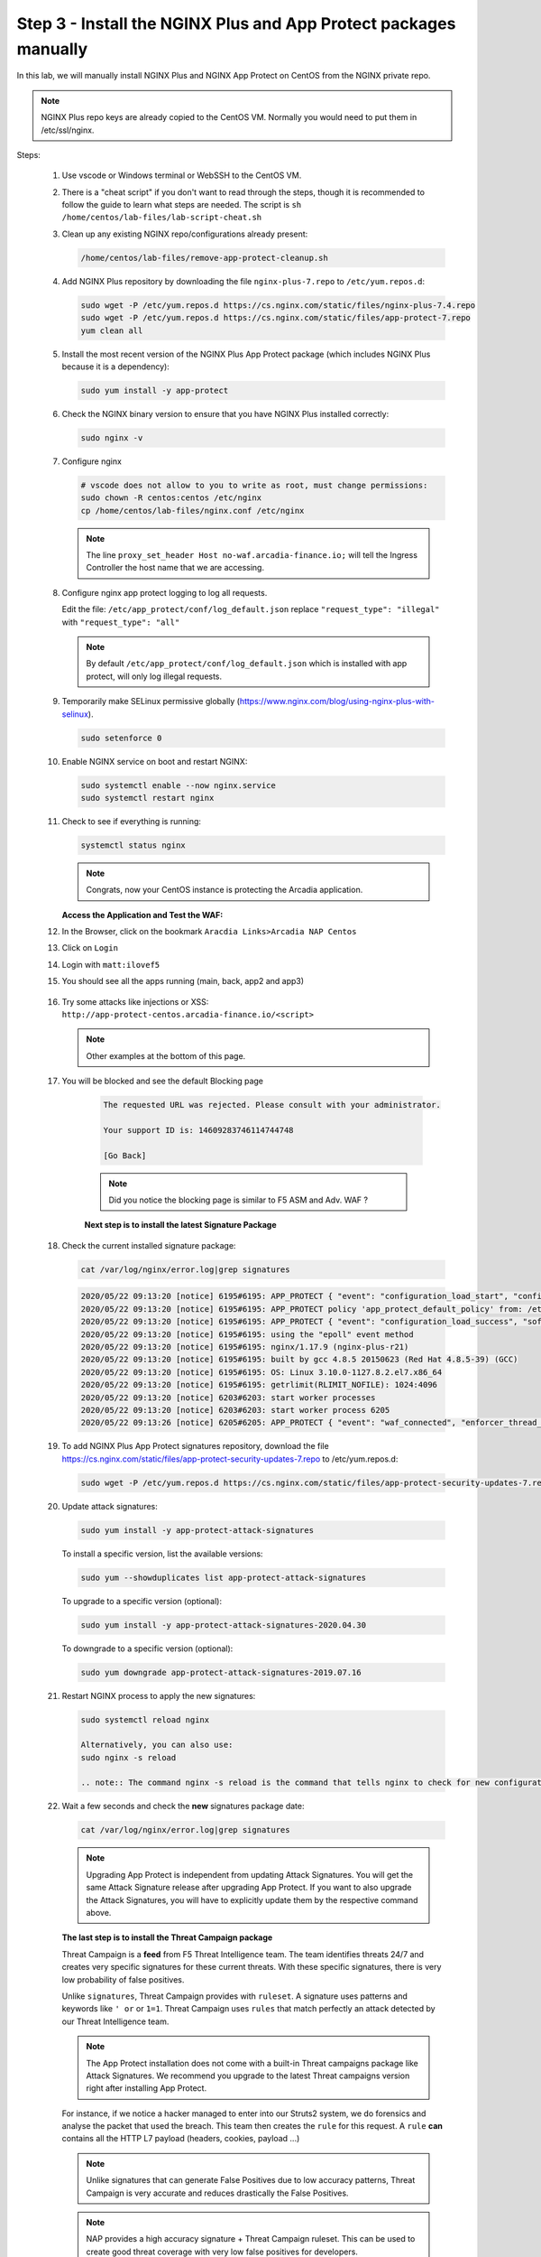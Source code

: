 Step 3 - Install the NGINX Plus and App Protect packages manually
#################################################################

In this lab, we will manually install NGINX Plus and NGINX App Protect on CentOS from the NGINX private repo.

.. note:: NGINX Plus repo keys are already copied to the CentOS VM. Normally you would need to put them in /etc/ssl/nginx.

Steps:

    #.  Use vscode or Windows terminal or WebSSH to the CentOS VM.

    #.  There is a "cheat script" if you don't want to read through the steps, though it is recommended to follow the guide to learn what steps are needed. The script is ``sh /home/centos/lab-files/lab-script-cheat.sh``

    #.  Clean up any existing NGINX repo/configurations already present:

        .. code-block:: bash

            /home/centos/lab-files/remove-app-protect-cleanup.sh

    #.  Add NGINX Plus repository by downloading the file ``nginx-plus-7.repo`` to ``/etc/yum.repos.d``:

        .. code-block:: bash

            sudo wget -P /etc/yum.repos.d https://cs.nginx.com/static/files/nginx-plus-7.4.repo
            sudo wget -P /etc/yum.repos.d https://cs.nginx.com/static/files/app-protect-7.repo
            yum clean all

    #.  Install the most recent version of the NGINX Plus App Protect package (which includes NGINX Plus because it is a dependency):

        .. code-block:: bash

            sudo yum install -y app-protect

    #.  Check the NGINX binary version to ensure that you have NGINX Plus installed correctly:

        .. code-block:: bash

            sudo nginx -v

    #.  Configure nginx

        .. code-block:: bash

            # vscode does not allow to you to write as root, must change permissions:
            sudo chown -R centos:centos /etc/nginx
            cp /home/centos/lab-files/nginx.conf /etc/nginx


        .. code-block:: nginx
           :caption: nginx.conf

            user nginx;
            worker_processes  auto;

            error_log  /var/log/nginx/error.log notice;

            # load the app protect module
            load_module modules/ngx_http_app_protect_module.so;

            # load njs module for prometheus exporter
            load_module modules/ngx_http_js_module.so;

            events {
                worker_connections 1024;
            }

            http {
                include          /etc/nginx/mime.types;
                default_type  application/octet-stream;
                sendfile        on;
                keepalive_timeout  65;

                log_format  main  '$remote_addr - $remote_user [$time_local] "$request" '
                                '$status $body_bytes_sent "$http_referer" '
                                '"$http_user_agent" "$http_x_forwarded_for"';

                log_format  main_ext    'remote_addr="$remote_addr", '
                                '[time_local=$time_local], '
                                'request="$request", '
                                'status="$status", '
                                'http_referer="$http_referer", '
                                'body_bytes_sent="$body_bytes_sent", '
                                'Host="$host", '
                                'sn="$server_name", '
                                'request_time=$request_time, '
                                'http_user_agent="$http_user_agent", '
                                'http_x_forwarded_for="$http_x_forwarded_for", '
                                'request_length="$request_length", '
                                'upstream_address="$upstream_addr", '
                                'upstream_status="$upstream_status", '
                                'upstream_connect_time="$upstream_connect_time", '
                                'upstream_header_time="$upstream_header_time", '
                                'upstream_response_time="$upstream_response_time", '
                                'upstream_response_length="$upstream_response_length"';
                # note that in the dockerfile, the logs are redirected to stdout and can be viewed with `docker logs`
                access_log  /var/log/nginx/access.log  main_ext;

                #for prometheus too big subrequest response errors
                subrequest_output_buffer_size 32k;
                js_import /usr/share/nginx-plus-module-prometheus/prometheus.js;

                server {
                    listen 80 default_server;
                    proxy_http_version 1.1;
                    proxy_cache_bypass  $http_upgrade;

                    proxy_set_header X-Forwarded-Server $host;
                    proxy_set_header X-Forwarded-For $proxy_add_x_forwarded_for;
                    proxy_set_header Upgrade $http_upgrade;
                    proxy_set_header Connection "upgrade";
                    proxy_ignore_client_abort on;

                    client_max_body_size 0;
                    default_type text/html;

                    app_protect_enable on;
                    app_protect_security_log_enable on;
                    # send the logs to the logstash instance on our ELK stack.
                    app_protect_security_log "/etc/app_protect/conf/log_default.json" syslog:server=10.1.1.11:5144;

                    ## NGINX Plus API monitoring:
                    status_zone arcadia_server;

                    ## in this lab, there are 2 ingress definitions for arcadia
                    ## no-waf is the ingress (virtualServer) without NAP enabled
                    proxy_set_header Host no-waf.arcadia-finance.io;

                    # main service
                    location / {
                        proxy_pass http://arcadia_ingress_nodeports$request_uri;
                        status_zone main_service;
                    }

                    # backend service
                    location /files {
                        proxy_pass http://arcadia_ingress_nodeports$request_uri;
                        status_zone backend_service;
                    }

                    # app2 service
                    location /api {
                        proxy_pass http://arcadia_ingress_nodeports$request_uri;
                        status_zone app2_service;
                    }

                    # app3 service
                    location /app3 {
                        proxy_pass http://arcadia_ingress_nodeports$request_uri;
                        status_zone app3_service;
                    }
                }

                upstream arcadia_ingress_nodeports {
                    zone arcadia_ingress_nodeports 128k;
                    server 10.1.1.10:80;
                }

            # NGINX Plus API and real-time dashboard
            map $request_method $loggable {
                GET  0;
                default 1;
            }
                server {
                    listen 81;

                    access_log /dev/stdout main_ext if=$loggable;

                    location = /metrics {
                            js_content prometheus.metrics;
                        }
                    location /api/ {
                        api write=on;

                    }
                    location = /dashboard.html {
                        root /usr/share/nginx/html;
                    }
                    location / {
                        return 301 /dashboard.html;
                    }
                    location /status.html {
                        return 301 /dashboard.html;
                    }
                    location /swagger-ui {
                        root   /usr/share/nginx/html;
                    }
                }
            }
           
        .. note:: The line ``proxy_set_header Host no-waf.arcadia-finance.io;`` will tell the Ingress Controller the host name that we are accessing.

    #.  Configure nginx app protect logging to log all requests.
    
        Edit the file: ``/etc/app_protect/conf/log_default.json`` replace ``"request_type": "illegal"`` with  ``"request_type": "all"``

        .. code-block:: js
             :caption: log_default.json

             {
             "filter": {
                "request_type": "all"
                   },
             "content": {
                "format": "default",
                "max_request_size": "any",
                "max_message_size": "5k"
                   }
             }

        .. note:: By default ``/etc/app_protect/conf/log_default.json`` which is installed with app protect, will only log illegal requests.

    #.  Temporarily make SELinux permissive globally (https://www.nginx.com/blog/using-nginx-plus-with-selinux).

        .. code-block:: bash

            sudo setenforce 0

    #.  Enable NGINX service on boot and restart NGINX:

        .. code-block:: bash

            sudo systemctl enable --now nginx.service
            sudo systemctl restart nginx

    #.  Check to see if everything is running:

        .. code-block:: bash

            systemctl status nginx

        .. note:: Congrats, now your CentOS instance is protecting the Arcadia application.

    
        **Access the Application and Test the WAF:**
    
    #. In the Browser, click on the bookmark ``Aracdia Links>Arcadia NAP Centos``
    #. Click on ``Login``
    #. Login with ``matt:ilovef5``
    #. You should see all the apps running (main, back, app2 and app3)

        .. image:: ../pictures/arcadia-app.png
            :align: center
            :alt: arcadia app

    #.  Try some attacks like injections or XSS: ``http://app-protect-centos.arcadia-finance.io/<script>``

        .. note:: Other examples at the bottom of this page.

    #. You will be blocked and see the default Blocking page
 
        .. code-block:: html
            
                The requested URL was rejected. Please consult with your administrator.
            
                Your support ID is: 14609283746114744748
            
                [Go Back]
            
        .. note:: Did you notice the blocking page is similar to F5 ASM and Adv. WAF ?


        **Next step is to install the latest Signature Package**


    #.  Check the current installed signature package:

        .. code-block:: bash

            cat /var/log/nginx/error.log|grep signatures

        .. code-block:: console

            2020/05/22 09:13:20 [notice] 6195#6195: APP_PROTECT { "event": "configuration_load_start", "configSetFile": "/opt/app_protect/config/config_set.json" }
            2020/05/22 09:13:20 [notice] 6195#6195: APP_PROTECT policy 'app_protect_default_policy' from: /etc/nginx/NginxDefaultPolicy.json compiled successfully
            2020/05/22 09:13:20 [notice] 6195#6195: APP_PROTECT { "event": "configuration_load_success", "software_version": "2.52.1", "attack_signatures_package":{"revision_datetime":"2019-07-16T12:21:31Z"},"completed_successfully":true}
            2020/05/22 09:13:20 [notice] 6195#6195: using the "epoll" event method
            2020/05/22 09:13:20 [notice] 6195#6195: nginx/1.17.9 (nginx-plus-r21)
            2020/05/22 09:13:20 [notice] 6195#6195: built by gcc 4.8.5 20150623 (Red Hat 4.8.5-39) (GCC)
            2020/05/22 09:13:20 [notice] 6195#6195: OS: Linux 3.10.0-1127.8.2.el7.x86_64
            2020/05/22 09:13:20 [notice] 6195#6195: getrlimit(RLIMIT_NOFILE): 1024:4096
            2020/05/22 09:13:20 [notice] 6203#6203: start worker processes
            2020/05/22 09:13:20 [notice] 6203#6203: start worker process 6205
            2020/05/22 09:13:26 [notice] 6205#6205: APP_PROTECT { "event": "waf_connected", "enforcer_thread_id": 0, "worker_pid": 6205, "mode": "operational", "mode_changed": false}

    #.  To add NGINX Plus App Protect signatures repository, download the file https://cs.nginx.com/static/files/app-protect-security-updates-7.repo to /etc/yum.repos.d:

        .. code-block:: bash
            
            sudo wget -P /etc/yum.repos.d https://cs.nginx.com/static/files/app-protect-security-updates-7.repo

    #.  Update attack signatures:

        .. code-block:: bash

            sudo yum install -y app-protect-attack-signatures

        To install a specific version, list the available versions:

        .. code-block:: bash

            sudo yum --showduplicates list app-protect-attack-signatures

        To upgrade to a specific version (optional):

        .. code-block:: bash

            sudo yum install -y app-protect-attack-signatures-2020.04.30

        To downgrade to a specific version (optional):

        .. code-block:: bash

            sudo yum downgrade app-protect-attack-signatures-2019.07.16

    #.  Restart NGINX process to apply the new signatures:

        .. code-block:: bash

            sudo systemctl reload nginx

            Alternatively, you can also use:
            sudo nginx -s reload

            .. note:: The command nginx -s reload is the command that tells nginx to check for new configurations, ensure it is valid, and then create new worker processes to handle new connections with the new configuration. The older worker processes are terminated when the clients have disconnected. This allows nginx to be upgraded or reconfigured without impacting existing connections.

    #.  Wait a few seconds and check the **new** signatures package date:

        .. code-block:: bash

            cat /var/log/nginx/error.log|grep signatures

        .. note:: Upgrading App Protect is independent from updating Attack Signatures. You will get the same Attack Signature release after upgrading App Protect. If you want to also upgrade the Attack Signatures, you will have to explicitly update them by the respective command above.


        **The last step is to install the Threat Campaign package**

        Threat Campaign is a **feed** from F5 Threat Intelligence team. The team identifies threats 24/7 and creates very specific signatures for these current threats. With these specific signatures, there is very low probability of false positives. 

        Unlike ``signatures``, Threat Campaign provides with ``ruleset``. A signature uses patterns and keywords like ``' or`` or ``1=1``. Threat Campaign uses ``rules`` that match perfectly an attack detected by our Threat Intelligence team.

        .. note :: The App Protect installation does not come with a built-in Threat campaigns package like Attack Signatures. We recommend you upgrade to the latest Threat campaigns version right after installing App Protect.


        For instance, if we notice a hacker managed to enter into our Struts2 system, we do forensics and analyse the packet that used the breach. This team then creates the ``rule`` for this request.
        A ``rule`` **can** contains all the HTTP L7 payload (headers, cookies, payload ...)

        .. note :: Unlike signatures that can generate False Positives due to low accuracy patterns, Threat Campaign is very accurate and reduces drastically the False Positives. 

        .. note :: NAP provides a high accuracy signature + Threat Campaign ruleset. This can be used to create good threat coverage with very low false positives for developers.

        .. note :: After having updated the Threat campaigns package you have to reload the configuration in order for the new version of the Threat campaigns to take effect. Until then, App Protect continues to use the old version.


    #.  As the repo has been already added, no need to add it. TC and Signatures use the same repo ``https://cs.nginx.com/static/files/app-protect-security-updates-7.repo``

    #.  Install the package 

        .. code-block :: bash

            sudo yum install app-protect-threat-campaigns
    
    #.  Reload NGINX process to apply the new signatures:

        .. code-block:: bash

            sudo systemctl reload nginx

    #.  Wait a few seconds and check the **new** Threat Campaign package date:

        .. code-block:: bash

            cat /var/log/nginx/error.log|grep attack_signatures_package
    
    #. Simulate a Threat Campaign attack

        #. Open ``Postman`` (orange dot icon on taskbar) and select the collection ``NAP - Threat Campaign``
        #. Run the 2 calls with ``centos`` in the name. They will trigger 2 different Threat Campaign rules.
        #. In the next lab, we will check the logs in Kibana.


    .. note:: Congrats, you are running a new version of NAP with the latest Threat Campaign package and ruleset.


**Here are some optional attacks you can try**

``SQL Injection - GET /?hfsagrs=-1+union+select+user%2Cpassword+from+users+--+``

``Remote File Include - GET /?hfsagrs=php%3A%2F%2Ffilter%2Fresource%3Dhttp%3A%2F%2Fgoogle.com%2Fsearch``

``Command Execution - GET /?hfsagrs=%2Fproc%2Fself%2Fenviron``

``HTTP Parser Attack - GET /?XDEBUG_SESSION_START=phpstorm``

``Predictable Resource Location Path Traversal - GET /lua/login.lua?referer=google.com%2F&hfsagrs=%2F..%2F..%2F..%2F..%2F..%2F..%2F..%2F..%2Fetc%2Fpasswd``

``Cross Site Scripting - GET /lua/login.lua?referer=google.com%2F&hfsagrs=+oNmouseoVer%3Dbfet%28%29+``

``Informtion Leakage - GET /lua/login.lua?referer=google.com%2F&hfsagrs=efw``

``HTTP Parser Attack Forceful Browsing - GET /dana-na/auth/url_default/welcome.cgi``

``Non-browser Client,Abuse of Functionality,Server Side Code Injection,HTTP Parser Attack - GET /index.php?s=/Index/\think\app/invokefunction&function=call_user_func_array&vars[0]=md5&vars[1][]=HelloThinkPHP``

``Cross Site Scripting - GET / HTTP/1.1\r\nHost: <ATTACKED HOST>\r\nUser-Agent: Mozilla/5.0 (Windows NT 10.0; Win64; x64; rv:62.0) Gecko/20100101 Firefox/62.0\r\nAccept: */*\r\nAccept-Encoding: gzip,deflate\r\nCookie: hfsagrs=%27%22%5C%3E%3Cscript%3Ealert%28%27XSS%27%29%3C%2Fscript%3E\r\n\r\n"``


.. code-block :: bash

    #!/bin/bash
    echo "------------------------------"
    echo "Starting security testing..."
    echo "------------------------------"
    echo ""
    echo ""
    echo "---------------------------------------------------------------------"
    echo "Multiple decoding"
    echo "Sending: curl -k 'http://app-protect-centos.arcadia-finance.io/three_decodin%2525252567.html'"
    echo "---------------------------------------------------------------------"
    curl -k "http://app-protect-centos.arcadia-finance.io/three_decodin%2525252567.html"
    sleep 3
    echo "-----------------------------------------------------------------------------"
    echo "Apache Whitespace"
    echo "Sending: curl -k 'http://app-protect-centos.arcadia-finance.io/tab_escaped%09.html'"
    echo "-----------------------------------------------------------------------------"
    curl -k "http://app-protect-centos.arcadia-finance.io/tab_escaped%09.html"
    sleep 3
    echo "-----------------------------------------------------------------------------"
    echo "IIS Backslashes"
    echo "Sending: curl -k 'http://app-protect-centos.arcadia-finance.io/regular%5cescaped_back.html'"
    echo "-----------------------------------------------------------------------------"
    curl -k "http://app-protect-centos.arcadia-finance.io/regular%5cescaped_back.html"
    sleep 3
    echo "-----------------------------------------------------------------------------"
    echo "Apache Whitespace"
    echo "Sending: curl -k 'http://app-protect-centos.arcadia-finance.io/carriage_return_escaped%0d.html?x=1&y=2'"
    echo "-----------------------------------------------------------------------------"
    curl -k "http://app-protect-centos.arcadia-finance.io/carriage_return_escaped%0d.html?x=1&y=2"
    sleep 3
    echo "-----------------------------------------------------------------------------"
    echo "Cross site scripting"
    echo "Sending: curl -k 'http://app-protect-centos.arcadia-finance.io/%25%25252541PPDATA%25'"
    echo "-----------------------------------------------------------------------------"
    curl -k "http://app-protect-centos.arcadia-finance.io/%25%25252541PPDATA%25"    